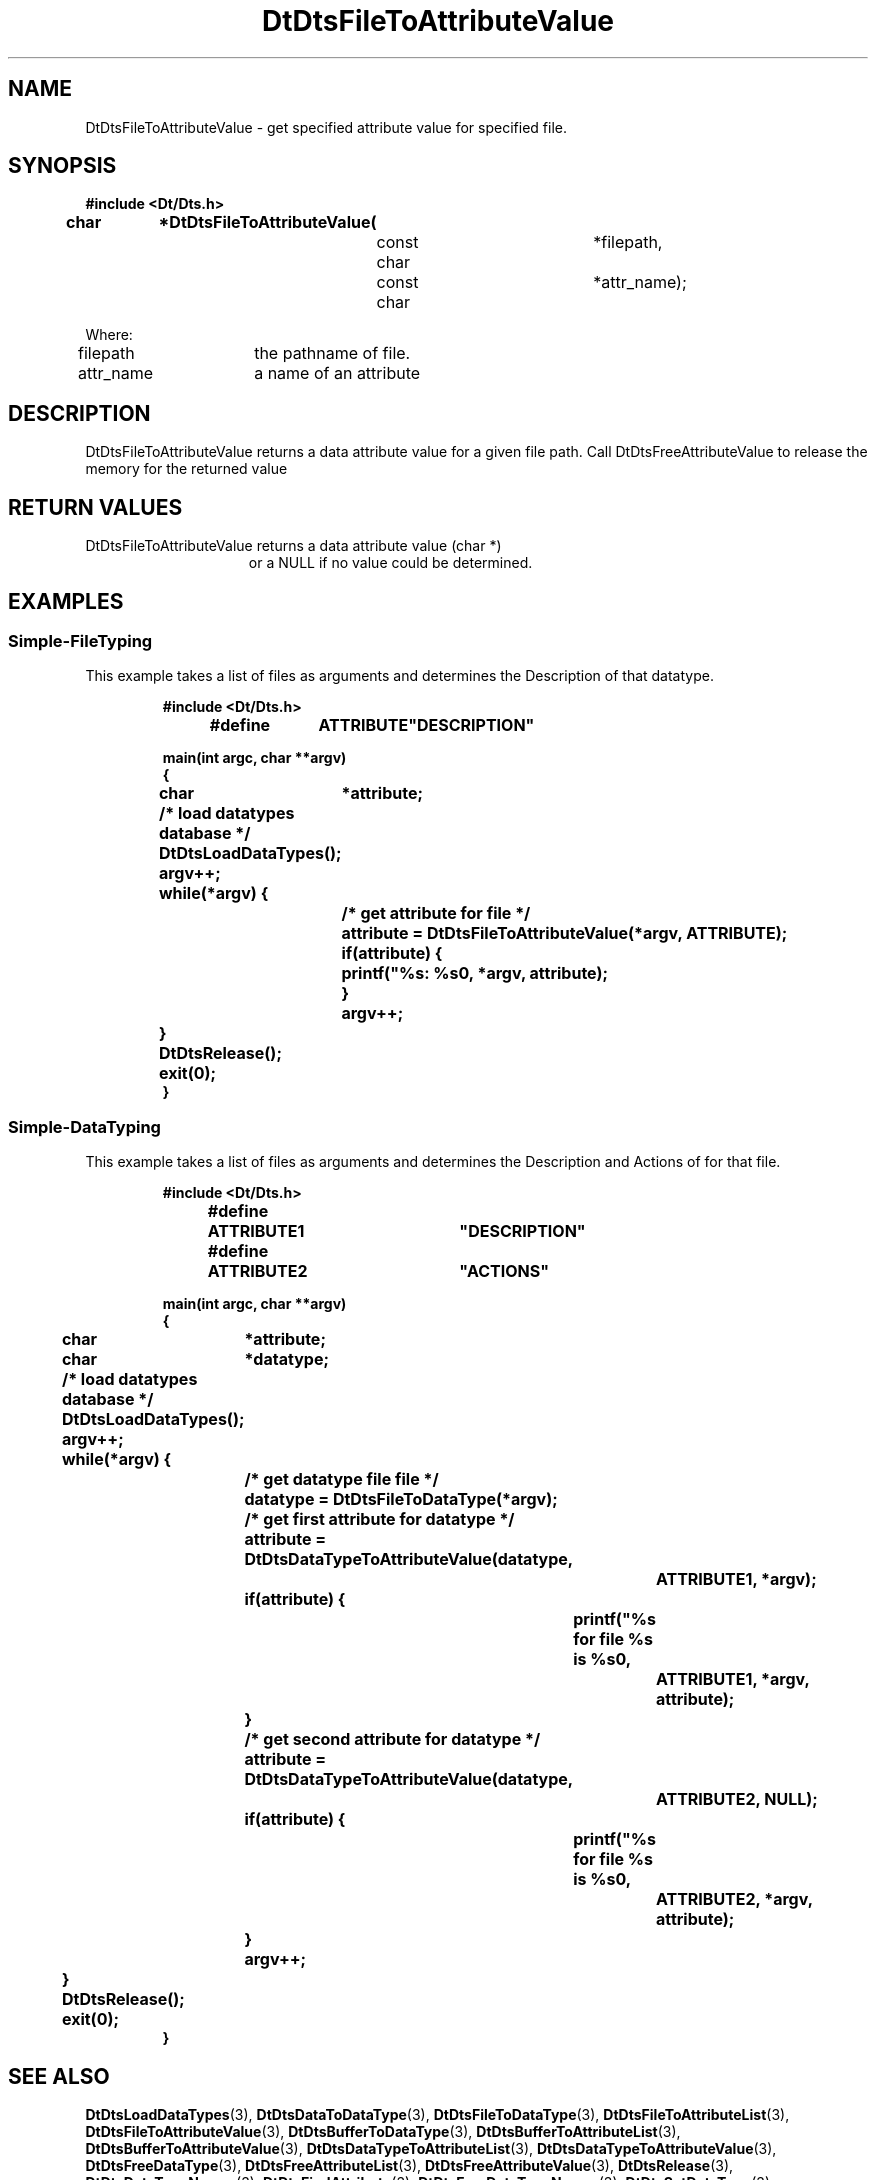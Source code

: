 ...\" **  (c) Copyright 1993, 1994 Hewlett-Packard Company
...\" **  (c) Copyright 1993, 1994 International Business Machines Corp.
...\" **  (c) Copyright 1993, 1994 Sun Microsystems, Inc.
...\" **  (c) Copyright 1993, 1994 Unix System Labs, Inc.,
...\" **      a subsidiary of Novell, Inc.
.\"--- Substitute the appropriate text for items beginning and ending with `_'
.\"--- (for example, _TITLE_ and _name_).  \-option_ items begin with
.\"--- `\-' (en-dash) and end with `_'.  Do not delete the `\-' characters.
.\"--- Be sure to use upper or lower case indicated for each item.
.\"---
.\"--- You need only use the parts of this template appropriate for your
.\"--- particular man page.  Delete the parts that aren't pertinent.
.\"---
.\"--- If your man page is copyrighted, please preserve the copyright
.\"--- notice.
.\"---
.\"--- For CDE: The following sections are mandatory: Page Heading, NAME
.\"--- CONFIGURATION (section 7 only), SYNOPSIS, PROTOCOL (section 3R only),
.\"--- DESCRIPTION, IOCTLS (section 7 only), OPTIONS, RETURN VALUES,
.\"--- ENVIRONMENT (if applicable), FILES, SEE ALSO
.\"---
.\"----------------------------------------------------------------------------
.\"---
.\"--- The following line is an instruction which insures that any
.\"--- preprocessors applied to the man page will be invoked in the proper
.\"--- order.  `t' refers to tbl, `e' refers to eqn and `p' refers to pic.
.\"--- Only include those necessary for your particular man page.
.\"--- IF THERE AE NONE DELETE THIS LINE!
.\"---
'\" tep
.\"---
.\"----------------------------------------------------------------------------
.\"--- THIS IS NOT NECESSARY FOR CDE:
.\"--- The next line is the SCCS ID line, which must appear in any file
.\"--- under the control of SCCS.  It contains extraneous zero-width characters
.\"--- `\&' to prevent SCCS from interpreting it as the SCCS line for this
.\"--- template file.  Executing this template will produce a version of the
.\"--- template with these characters removed, thereby generating a valid
.\"--- SCCS line ID for your man page.
.\"---
.\"--- _source_ is where the page comes from, for example, "UCB 4.3 BSD"
.\"--- or "S5r3".  For Sun-originated pages, the "from" information may
.\"--- omitted.
.\"---
.\" %\&Z%%\&M% %\&I% %\&E% SMI; from _source_
.\"---
.\"----------------------------------------------------------------------------
.\"---
.\"--- PAGE HEADING
.\"--- This section provides information for the header and footer of the man
.\"--- page.  _title_ the name of the man page.  This should correspond to the
.\"--- first word in the NAME line.  _#S_ specifies the manual section in 
.\"--- which the page will appear, where # is the number of the section and 
.\"--- S (if needed) is the letter of the subsection (S should be captalized).
.\"--- The _Month_ should be abbreviated (Sep.\"--- Oct).
.\"--- Include the last changed date in both _TH_ and _BH_.
.\"--- 
.\"---
.TH DtDtsFileToAttributeValue 3 "15 Dec. 1993"
.BH "15 Dec. -1993"
.\"---
.\"----------------------------------------------------------------------------
.\"---
.\"--- NAME
.\"--- This section is used by cross-referencing programs.  Hence, do not
.\"--- use any font changes or troff escape sequences in this section.
.\"--- The _summary-line_ is brief, all on one line.
.\"---
.SH NAME
DtDtsFileToAttributeValue \- get specified attribute value for specified file.
.\"---
.\"----------------------------------------------------------------------------
.\"---
.\"--- SYNOPSIS 
.\"--- This section is a syntax diagram.  Use the following lines for pages in
.\"--- manual Sections 1, 1M, 5 and 8:
.\"---
.SH SYNOPSIS
.\"---
.\"--- Use the following lines for pages in manual Sections 2, 3, 5 and 7: 
.\"---
.LP
.nf
.ft 3
#include <Dt/Dts.h>
.sp .5v
.B


char		*DtDtsFileToAttributeValue(
				const char		*filepath,
				const char		*attr_name);

Where:

filepath	the pathname of file.
attr_name	a name of an attribute

.ft 1
.fi
.\"---
.\"----------------------------------------------------------------------------
.\"---
.\"--- DESCRIPTION 
.\"--- This section tells concisely what the command (function, device or
.\"--- file format) does.  Do not discuss options or cite examples.
.\"---
.SH DESCRIPTION
.\"---
.\"--- The _1st_index_term_ and _2nd_index_term_ will appear in the manual
.\"--- index.  _format_of_1st_ and _format_of_2nd_ specify formatting for
.\"--- these index entries.
.\"---
.IX "_1st_index_term_" "_2nd_index_term_" "_format_of_1st_" "_format_of_2nd_"
.LP

DtDtsFileToAttributeValue returns a data attribute value for a given file path. Call DtDtsFreeAttributeValue to release the memory for the returned value

.\"---
.\"----------------------------------------------------------------------------
.\"---
.\"--- RETURN VALUES
.\"--- This section appears in pages from Sections 2 and 3 only.
.\"--- List the _values_ that the function returns and give _explanations_.
.\"---
.SH "RETURN VALUES"
.TP 15
DtDtsFileToAttributeValue returns a data attribute value (char *)
or a NULL if no value could be determined.
.\"---
.\"----------------------------------------------------------------------------
.\"---
.\"--- EXAMPLES
.\"--- This section gives examples of how to use the command (function
.\"--- or file format).  Always preface an example with an _introduction_.
.\"--- If there are multiple examples, use separate subsection headings
.\"--- for each _example-type_.  Otherwise, omit these headings.
.\"---
.SH EXAMPLES
.SS Simple-FileTyping
.LP
This example takes a list of files as arguments and determines the Description
of that datatype.
.LP
.RS
.ft 3
.nf

#include <Dt/Dts.h>

#define	ATTRIBUTE	"DESCRIPTION"

main(int argc, char **argv)
{
	char	*attribute;

	/* load datatypes database */
	DtDtsLoadDataTypes();

	argv++;
	while(*argv) {
		/* get attribute for file */
		attribute = DtDtsFileToAttributeValue(*argv, ATTRIBUTE);

		if(attribute) {
			printf("%s: %s\n", *argv, attribute);
		}
		argv++;
	}
	DtDtsRelease();
	exit(0);
}

.fi
.ft
.RE
.LP
.SS Simple-DataTyping
.LP
This example takes a list of files as arguments and determines the Description
and Actions of for that file.
.LP
.RS
.ft 3
.nf

#include <Dt/Dts.h>

#define	ATTRIBUTE1	"DESCRIPTION"
#define	ATTRIBUTE2	"ACTIONS"

main(int argc, char **argv)
{
	char	*attribute;
	char	*datatype;

	/* load datatypes database */
	DtDtsLoadDataTypes();

	argv++;
	while(*argv) {
		/* get datatype file file */
		datatype = DtDtsFileToDataType(*argv);

		/* get first attribute for datatype */
		attribute = DtDtsDataTypeToAttributeValue(datatype,
					ATTRIBUTE1, *argv);
		if(attribute) {
			printf("%s for file %s is %s\n",
				ATTRIBUTE1, *argv, attribute);
		}

		/* get second attribute for datatype */
		attribute = DtDtsDataTypeToAttributeValue(datatype,
					ATTRIBUTE2, NULL);
		if(attribute) {
			printf("%s for file %s is %s\n",
				ATTRIBUTE2, *argv, attribute);
		}
		argv++;
	}
	DtDtsRelease();
	exit(0);
}

.fi
.ft
.RE
.LP
.\"---
.\"----------------------------------------------------------------------------
.\"---
.\"--- SEE ALSO
.\"--- This section lists references to other man pages, in-house
.\"--- documents and other publications.
.\"---
.SH "SEE ALSO"
.BR DtDtsLoadDataTypes (3),
.BR DtDtsDataToDataType (3),
.BR DtDtsFileToDataType (3),
.BR DtDtsFileToAttributeList (3),
.BR DtDtsFileToAttributeValue  (3),
.BR DtDtsBufferToDataType (3),
.BR DtDtsBufferToAttributeList (3),
.BR DtDtsBufferToAttributeValue (3),
.BR DtDtsDataTypeToAttributeList (3),
.BR DtDtsDataTypeToAttributeValue (3),
.BR DtDtsFreeDataType (3),
.BR DtDtsFreeAttributeList (3),
.BR DtDtsFreeAttributeValue (3),
.BR DtDtsRelease (3),
.BR DtDtsDataTypeNames (3),
.BR DtDtsFindAttribute (3),
.BR DtDtsFreeDataTypeNames (3),
.BR DtDtsSetDataType (3),
.BR DtDtsDataTypeIsAction (3),
.BR DtActionLabel (3),
.BR DtActionDescription (3),
.BR DtActionExists (3),
.BR DtActionInvoke (3),
.BR dtdtfile (3),
.BR DtDndDropRegister (3),
.BR dtcreateaction (1),
.BR dttypes (1),
.\"---
.\"--- >>DO NOT USE TZ MACRO FOR CDE MAN PAGES<< Use _TZ-macro-abbreviations_ 
.\"--- to list in-house documents
.\"--- (for example, "SUNDIAG" for "Sundiag User's Guide").
.\"--- Refer to /usr/doctools/tmac/tz.map or the Man Page Spec. Appendix B
.\"--- for a list of available arguments.
.\"---
.\".LP
.\".TZ _TZ-macro-abbreviation_
.\".LP
.\"---
.\"--- Use this format for listing publications:
.\"---
.\"_Author_,
.\".I "_Outside-Doc-Title_,"
.\"_Year-by-Holder_, _Publisher_.
.\"---
.\"----------------------------------------------------------------------------

